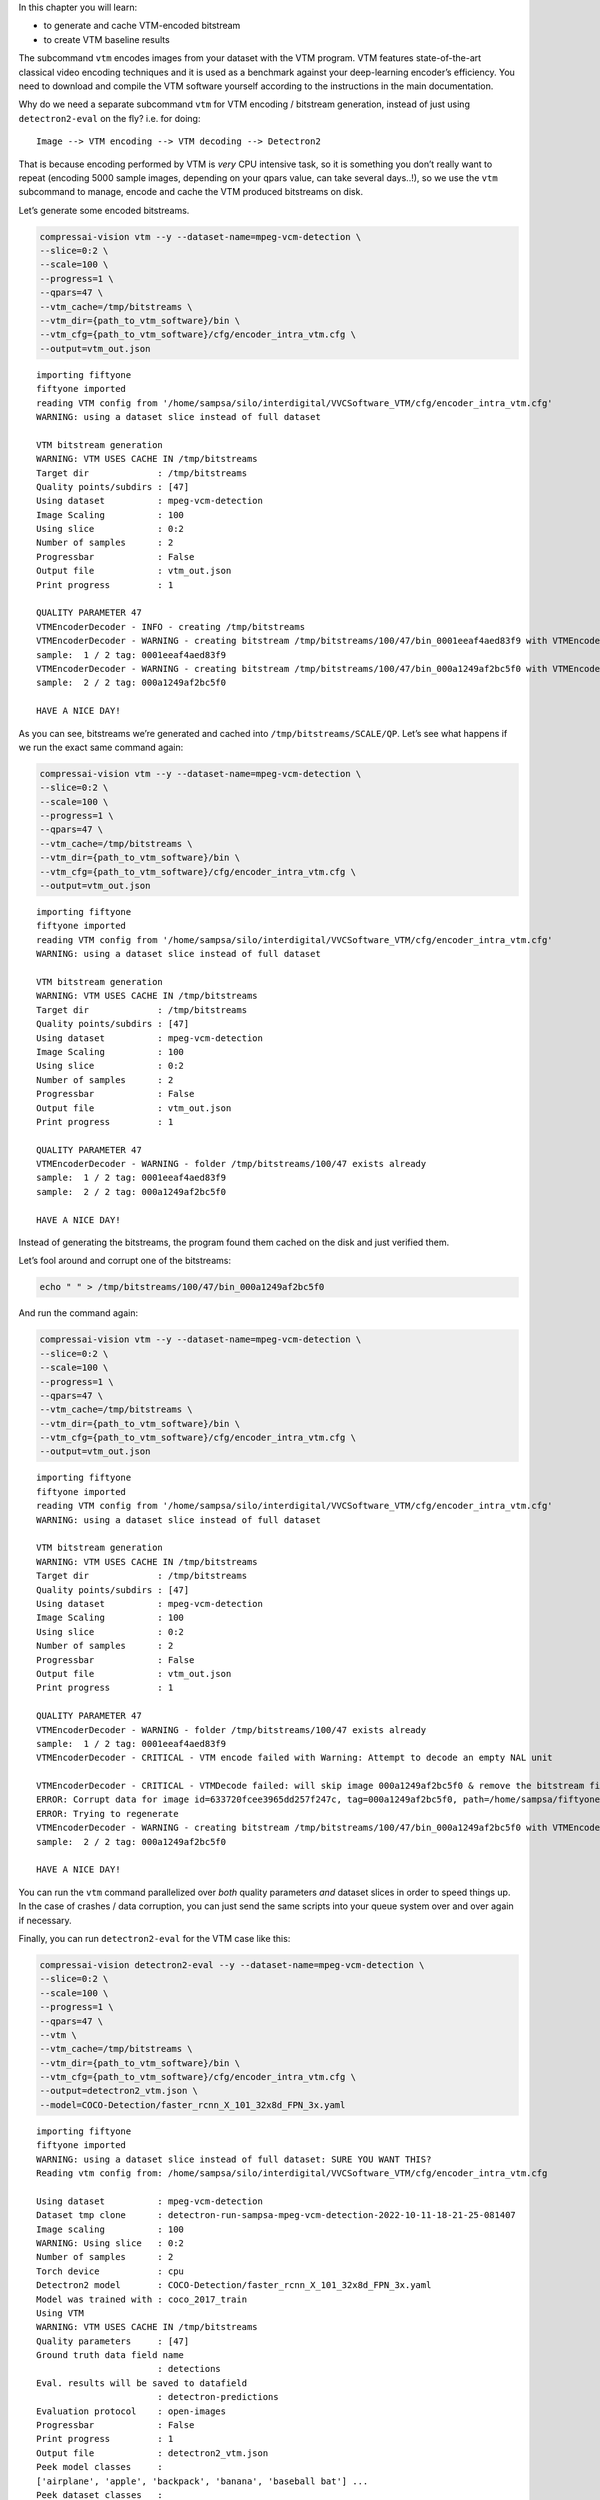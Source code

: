 In this chapter you will learn:

-  to generate and cache VTM-encoded bitstream
-  to create VTM baseline results

The subcommand ``vtm`` encodes images from your dataset with the VTM
program. VTM features state-of-the-art classical video encoding
techniques and it is used as a benchmark against your deep-learning
encoder’s efficiency. You need to download and compile the VTM software
yourself according to the instructions in the main documentation.

Why do we need a separate subcommand ``vtm`` for VTM encoding /
bitstream generation, instead of just using ``detectron2-eval`` on the
fly? i.e. for doing:

::

   Image --> VTM encoding --> VTM decoding --> Detectron2

That is because encoding performed by VTM is *very* CPU intensive task,
so it is something you don’t really want to repeat (encoding 5000 sample
images, depending on your qpars value, can take several days..!), so we
use the ``vtm`` subcommand to manage, encode and cache the VTM produced
bitstreams on disk.

Let’s generate some encoded bitstreams.

.. code:: ipython3

    compressai-vision vtm --y --dataset-name=mpeg-vcm-detection \
    --slice=0:2 \
    --scale=100 \
    --progress=1 \
    --qpars=47 \
    --vtm_cache=/tmp/bitstreams \
    --vtm_dir={path_to_vtm_software}/bin \
    --vtm_cfg={path_to_vtm_software}/cfg/encoder_intra_vtm.cfg \
    --output=vtm_out.json


.. parsed-literal::

    importing fiftyone
    fiftyone imported
    reading VTM config from '/home/sampsa/silo/interdigital/VVCSoftware_VTM/cfg/encoder_intra_vtm.cfg'
    WARNING: using a dataset slice instead of full dataset
    
    VTM bitstream generation
    WARNING: VTM USES CACHE IN /tmp/bitstreams
    Target dir             : /tmp/bitstreams
    Quality points/subdirs : [47]
    Using dataset          : mpeg-vcm-detection
    Image Scaling          : 100
    Using slice            : 0:2
    Number of samples      : 2
    Progressbar            : False
    Output file            : vtm_out.json
    Print progress         : 1
    
    QUALITY PARAMETER 47
    VTMEncoderDecoder - INFO - creating /tmp/bitstreams
    VTMEncoderDecoder - WARNING - creating bitstream /tmp/bitstreams/100/47/bin_0001eeaf4aed83f9 with VTMEncode from scratch
    sample:  1 / 2 tag: 0001eeaf4aed83f9
    VTMEncoderDecoder - WARNING - creating bitstream /tmp/bitstreams/100/47/bin_000a1249af2bc5f0 with VTMEncode from scratch
    sample:  2 / 2 tag: 000a1249af2bc5f0
    
    HAVE A NICE DAY!
    


As you can see, bitstreams we’re generated and cached into
``/tmp/bitstreams/SCALE/QP``. Let’s see what happens if we run the exact
same command again:

.. code:: ipython3

    compressai-vision vtm --y --dataset-name=mpeg-vcm-detection \
    --slice=0:2 \
    --scale=100 \
    --progress=1 \
    --qpars=47 \
    --vtm_cache=/tmp/bitstreams \
    --vtm_dir={path_to_vtm_software}/bin \
    --vtm_cfg={path_to_vtm_software}/cfg/encoder_intra_vtm.cfg \
    --output=vtm_out.json


.. parsed-literal::

    importing fiftyone
    fiftyone imported
    reading VTM config from '/home/sampsa/silo/interdigital/VVCSoftware_VTM/cfg/encoder_intra_vtm.cfg'
    WARNING: using a dataset slice instead of full dataset
    
    VTM bitstream generation
    WARNING: VTM USES CACHE IN /tmp/bitstreams
    Target dir             : /tmp/bitstreams
    Quality points/subdirs : [47]
    Using dataset          : mpeg-vcm-detection
    Image Scaling          : 100
    Using slice            : 0:2
    Number of samples      : 2
    Progressbar            : False
    Output file            : vtm_out.json
    Print progress         : 1
    
    QUALITY PARAMETER 47
    VTMEncoderDecoder - WARNING - folder /tmp/bitstreams/100/47 exists already
    sample:  1 / 2 tag: 0001eeaf4aed83f9
    sample:  2 / 2 tag: 000a1249af2bc5f0
    
    HAVE A NICE DAY!
    


Instead of generating the bitstreams, the program found them cached on
the disk and just verified them.

Let’s fool around and corrupt one of the bitstreams:

.. code:: ipython3

    echo " " > /tmp/bitstreams/100/47/bin_000a1249af2bc5f0

And run the command again:

.. code:: ipython3

    compressai-vision vtm --y --dataset-name=mpeg-vcm-detection \
    --slice=0:2 \
    --scale=100 \
    --progress=1 \
    --qpars=47 \
    --vtm_cache=/tmp/bitstreams \
    --vtm_dir={path_to_vtm_software}/bin \
    --vtm_cfg={path_to_vtm_software}/cfg/encoder_intra_vtm.cfg \
    --output=vtm_out.json


.. parsed-literal::

    importing fiftyone
    fiftyone imported
    reading VTM config from '/home/sampsa/silo/interdigital/VVCSoftware_VTM/cfg/encoder_intra_vtm.cfg'
    WARNING: using a dataset slice instead of full dataset
    
    VTM bitstream generation
    WARNING: VTM USES CACHE IN /tmp/bitstreams
    Target dir             : /tmp/bitstreams
    Quality points/subdirs : [47]
    Using dataset          : mpeg-vcm-detection
    Image Scaling          : 100
    Using slice            : 0:2
    Number of samples      : 2
    Progressbar            : False
    Output file            : vtm_out.json
    Print progress         : 1
    
    QUALITY PARAMETER 47
    VTMEncoderDecoder - WARNING - folder /tmp/bitstreams/100/47 exists already
    sample:  1 / 2 tag: 0001eeaf4aed83f9
    VTMEncoderDecoder - CRITICAL - VTM encode failed with Warning: Attempt to decode an empty NAL unit
    
    VTMEncoderDecoder - CRITICAL - VTMDecode failed: will skip image 000a1249af2bc5f0 & remove the bitstream file
    ERROR: Corrupt data for image id=633720fcee3965dd257f247c, tag=000a1249af2bc5f0, path=/home/sampsa/fiftyone/mpeg-vcm-detection/data/000a1249af2bc5f0.jpg
    ERROR: Trying to regenerate
    VTMEncoderDecoder - WARNING - creating bitstream /tmp/bitstreams/100/47/bin_000a1249af2bc5f0 with VTMEncode from scratch
    sample:  2 / 2 tag: 000a1249af2bc5f0
    
    HAVE A NICE DAY!
    


You can run the ``vtm`` command parallelized over *both* quality
parameters *and* dataset slices in order to speed things up. In the case
of crashes / data corruption, you can just send the same scripts into
your queue system over and over again if necessary.

Finally, you can run ``detectron2-eval`` for the VTM case like this:

.. code:: ipython3

    compressai-vision detectron2-eval --y --dataset-name=mpeg-vcm-detection \
    --slice=0:2 \
    --scale=100 \
    --progress=1 \
    --qpars=47 \
    --vtm \
    --vtm_cache=/tmp/bitstreams \
    --vtm_dir={path_to_vtm_software}/bin \
    --vtm_cfg={path_to_vtm_software}/cfg/encoder_intra_vtm.cfg \
    --output=detectron2_vtm.json \
    --model=COCO-Detection/faster_rcnn_X_101_32x8d_FPN_3x.yaml


.. parsed-literal::

    importing fiftyone
    fiftyone imported
    WARNING: using a dataset slice instead of full dataset: SURE YOU WANT THIS?
    Reading vtm config from: /home/sampsa/silo/interdigital/VVCSoftware_VTM/cfg/encoder_intra_vtm.cfg
    
    Using dataset          : mpeg-vcm-detection
    Dataset tmp clone      : detectron-run-sampsa-mpeg-vcm-detection-2022-10-11-18-21-25-081407
    Image scaling          : 100
    WARNING: Using slice   : 0:2
    Number of samples      : 2
    Torch device           : cpu
    Detectron2 model       : COCO-Detection/faster_rcnn_X_101_32x8d_FPN_3x.yaml
    Model was trained with : coco_2017_train
    Using VTM               
    WARNING: VTM USES CACHE IN /tmp/bitstreams
    Quality parameters     : [47]
    Ground truth data field name
                           : detections
    Eval. results will be saved to datafield
                           : detectron-predictions
    Evaluation protocol    : open-images
    Progressbar            : False
    Print progress         : 1
    Output file            : detectron2_vtm.json
    Peek model classes     :
    ['airplane', 'apple', 'backpack', 'banana', 'baseball bat'] ...
    Peek dataset classes   :
    ['airplane', 'person'] ...
    cloning dataset mpeg-vcm-detection to detectron-run-sampsa-mpeg-vcm-detection-2022-10-11-18-21-25-081407
    instantiating Detectron2 predictor
    VTMEncoderDecoder - WARNING - folder /tmp/bitstreams/100/47 exists already
    /home/sampsa/silo/interdigital/venv_all/lib/python3.8/site-packages/torch/_tensor.py:575: UserWarning: floor_divide is deprecated, and will be removed in a future version of pytorch. It currently rounds toward 0 (like the 'trunc' function NOT 'floor'). This results in incorrect rounding for negative values.
    To keep the current behavior, use torch.div(a, b, rounding_mode='trunc'), or for actual floor division, use torch.div(a, b, rounding_mode='floor'). (Triggered internally at  ../aten/src/ATen/native/BinaryOps.cpp:467.)
      return torch.floor_divide(self, other)
    sample:  1 / 2
    sample:  2 / 2
    Ignoring unsupported parameters {'compute_mAP'} for <class 'fiftyone.utils.eval.openimages.OpenImagesEvaluationConfig'>
    Evaluating detections...
     100% |███████████| 2/2 [19.0ms elapsed, 0s remaining, 105.1 samples/s] 
    deleting tmp database detectron-run-sampsa-mpeg-vcm-detection-2022-10-11-18-21-25-081407
    
    HAVE A NICE DAY!
    


